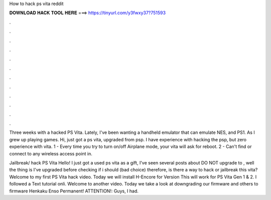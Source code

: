 How to hack ps vita reddit



𝐃𝐎𝐖𝐍𝐋𝐎𝐀𝐃 𝐇𝐀𝐂𝐊 𝐓𝐎𝐎𝐋 𝐇𝐄𝐑𝐄 ===> https://tinyurl.com/y3fwxy37?751593



.



.



.



.



.



.



.



.



.



.



.



.

Three weeks with a hacked PS Vita. Lately, I've been wanting a handheld emulator that can emulate NES, and PS1. As I grew up playing games. Hi, just got a ps vita, upgraded from psp. I have experience with hacking the psp, but zero experience with vita. 1 - Every time you try to turn on/off Airplane mode, your vita will ask for reboot. 2 - Can't find or connect to any wireless access point in.

Jailbreak/ hack PS Vita Hello! I just got a used ps vita as a gift, I've seen several posts about DO NOT upgrade to , well the thing is I've upgraded before checking if i should (bad choice) therefore, is there a way to hack or jailbreak this vita? Welcome to my first PS Vita hack video. Today we will install H-Encore for Version This will work for PS Vita Gen 1 & 2. I followed a Text tutorial onli. Welcome to another video. Today we take a look at downgrading our firmware and others to firmware Henkaku Enso Permanent! ATTENTION!: Guys, I had.
